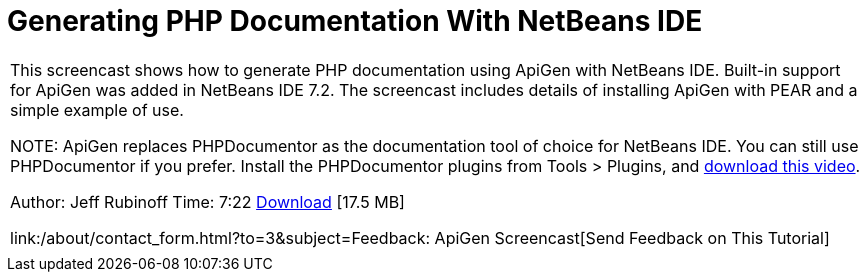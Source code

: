// 
//     Licensed to the Apache Software Foundation (ASF) under one
//     or more contributor license agreements.  See the NOTICE file
//     distributed with this work for additional information
//     regarding copyright ownership.  The ASF licenses this file
//     to you under the Apache License, Version 2.0 (the
//     "License"); you may not use this file except in compliance
//     with the License.  You may obtain a copy of the License at
// 
//       http://www.apache.org/licenses/LICENSE-2.0
// 
//     Unless required by applicable law or agreed to in writing,
//     software distributed under the License is distributed on an
//     "AS IS" BASIS, WITHOUT WARRANTIES OR CONDITIONS OF ANY
//     KIND, either express or implied.  See the License for the
//     specific language governing permissions and limitations
//     under the License.
//

= Generating PHP Documentation With NetBeans IDE
:jbake-type: tutorial
:jbake-tags: tutorials 
:jbake-status: published
:syntax: true
:source-highlighter: pygments
:toc: left
:toc-title:
:description: Generating PHP Documentation With NetBeans IDE - Apache NetBeans
:keywords: Apache NetBeans, Tutorials, Generating PHP Documentation With NetBeans IDE

|===
|This screencast shows how to generate PHP documentation using ApiGen with NetBeans IDE. Built-in support for ApiGen was added in NetBeans IDE 7.2. The screencast includes details of installing ApiGen with PEAR and a simple example of use.

NOTE: ApiGen replaces PHPDocumentor as the documentation tool of choice for NetBeans IDE. You can still use PHPDocumentor if you prefer. Install the PHPDocumentor plugins from Tools > Plugins, and link:http://bits.netbeans.org/media/phpdoc.flv[+download this video+].

Author: Jeff Rubinoff
Time: 7:22 
link:http://bits.netbeans.org/media/php-apigen.flv[+Download+] [17.5 MB]

link:/about/contact_form.html?to=3&subject=Feedback: ApiGen Screencast[+Send Feedback on This Tutorial+]
 |  
|===

